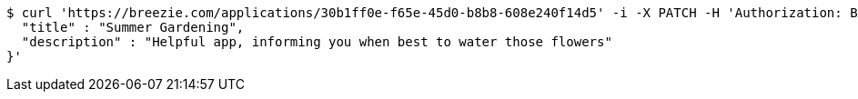 [source,bash]
----
$ curl 'https://breezie.com/applications/30b1ff0e-f65e-45d0-b8b8-608e240f14d5' -i -X PATCH -H 'Authorization: Bearer: 0b79bab50daca910b000d4f1a2b675d604257e42' -H 'Content-Type: application/json' -d '{
  "title" : "Summer Gardening",
  "description" : "Helpful app, informing you when best to water those flowers"
}'
----